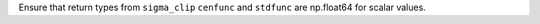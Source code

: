 Ensure that return types from ``sigma_clip`` ``cenfunc`` and ``stdfunc``
are np.float64 for scalar values.
